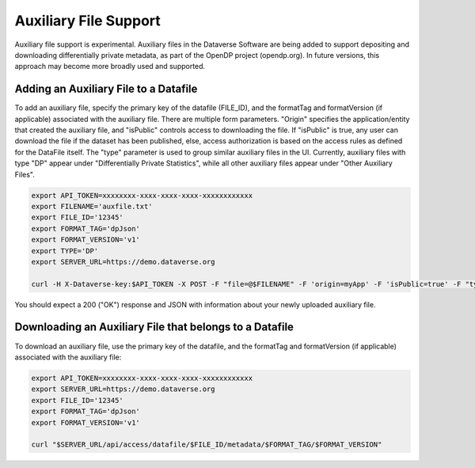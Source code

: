 Auxiliary File Support
======================

Auxiliary file support is experimental. Auxiliary files in the Dataverse Software are being added to support depositing and downloading differentially private metadata, as part of the OpenDP project (opendp.org). In future versions, this approach may become more broadly used and supported. 

Adding an Auxiliary File to a Datafile
--------------------------------------
To add an auxiliary file, specify the primary key of the datafile (FILE_ID), and the formatTag and formatVersion (if applicable) associated with the auxiliary file. There are multiple form parameters. "Origin" specifies the application/entity that created the auxiliary file, and "isPublic" controls access to downloading the file. If "isPublic" is true, any user can download the file if the dataset has been published, else, access authorization is based on the access rules as defined for the DataFile itself. The "type" parameter is used to group similar auxiliary files in the UI. Currently, auxiliary files with type "DP" appear under "Differentially Private Statistics", while all other auxiliary files appear under "Other Auxiliary Files".

.. code-block:: bash

  export API_TOKEN=xxxxxxxx-xxxx-xxxx-xxxx-xxxxxxxxxxxx
  export FILENAME='auxfile.txt'
  export FILE_ID='12345'
  export FORMAT_TAG='dpJson'
  export FORMAT_VERSION='v1'
  export TYPE='DP'
  export SERVER_URL=https://demo.dataverse.org
 
  curl -H X-Dataverse-key:$API_TOKEN -X POST -F "file=@$FILENAME" -F 'origin=myApp' -F 'isPublic=true' -F "type=$TYPE" "$SERVER_URL/api/access/datafile/$FILE_ID/metadata/$FORMAT_TAG/$FORMAT_VERSION"

You should expect a 200 ("OK") response and JSON with information about your newly uploaded auxiliary file.

Downloading an Auxiliary File that belongs to a Datafile 
--------------------------------------------------------
To download an auxiliary file, use the primary key of the datafile, and the
formatTag and formatVersion (if applicable) associated with the auxiliary file:

.. code-block:: bash

  export API_TOKEN=xxxxxxxx-xxxx-xxxx-xxxx-xxxxxxxxxxxx
  export SERVER_URL=https://demo.dataverse.org
  export FILE_ID='12345'
  export FORMAT_TAG='dpJson'
  export FORMAT_VERSION='v1'

  curl "$SERVER_URL/api/access/datafile/$FILE_ID/metadata/$FORMAT_TAG/$FORMAT_VERSION"
